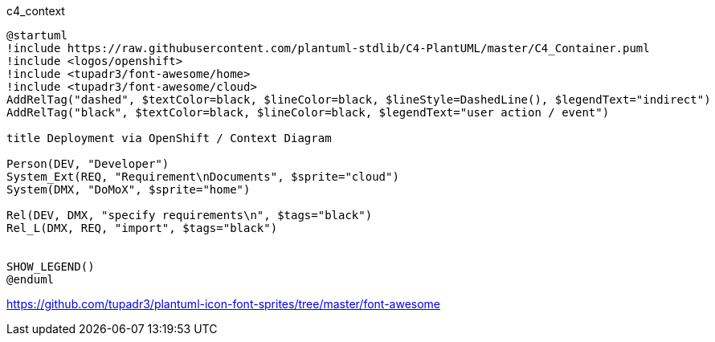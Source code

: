 .c4_context
[plantuml,file="c4_context.png"]
----
@startuml
!include https://raw.githubusercontent.com/plantuml-stdlib/C4-PlantUML/master/C4_Container.puml
!include <logos/openshift>
!include <tupadr3/font-awesome/home>
!include <tupadr3/font-awesome/cloud>
AddRelTag("dashed", $textColor=black, $lineColor=black, $lineStyle=DashedLine(), $legendText="indirect")
AddRelTag("black", $textColor=black, $lineColor=black, $legendText="user action / event")

title Deployment via OpenShift / Context Diagram

Person(DEV, "Developer")
System_Ext(REQ, "Requirement\nDocuments", $sprite="cloud")
System(DMX, "DoMoX", $sprite="home")

Rel(DEV, DMX, "specify requirements\n", $tags="black")
Rel_L(DMX, REQ, "import", $tags="black")


SHOW_LEGEND()
@enduml
----

https://github.com/tupadr3/plantuml-icon-font-sprites/tree/master/font-awesome